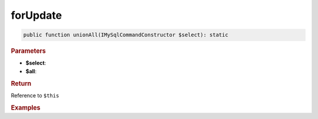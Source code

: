 ---------
forUpdate
---------

.. code-block:: php
	
	public function unionAll(IMySqlCommandConstructor $select): static


.. rubric:: Parameters

* **$select**: 
* **$all**:


.. rubric:: Return
	
Reference to ``$this``


.. rubric:: Examples

